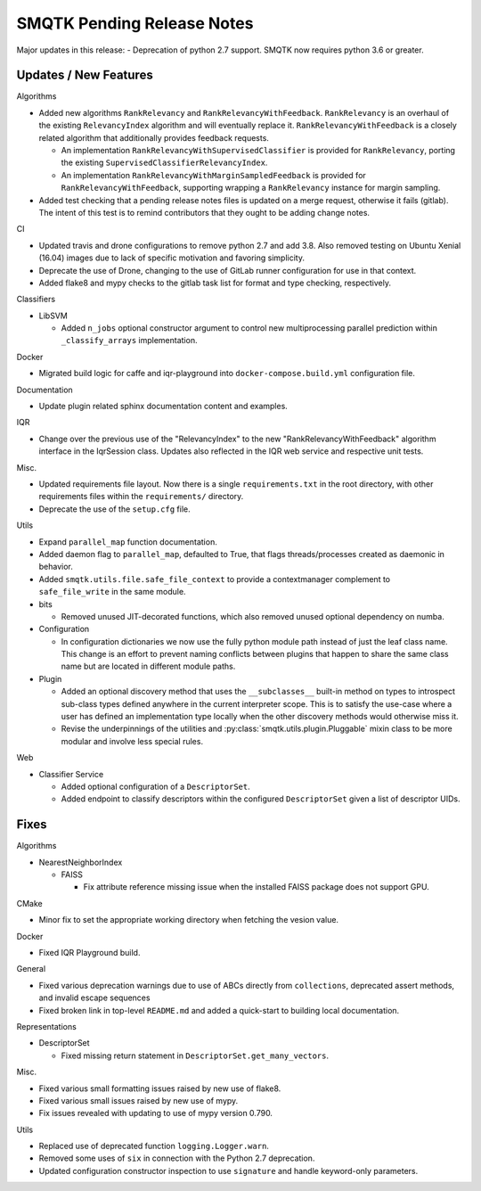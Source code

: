 SMQTK Pending Release Notes
===========================

Major updates in this release:
- Deprecation of python 2.7 support. SMQTK now requires python 3.6 or greater.


Updates / New Features
----------------------

Algorithms

* Added new algorithms ``RankRelevancy`` and ``RankRelevancyWithFeedback``.
  ``RankRelevancy`` is an overhaul of the existing ``RelevancyIndex`` algorithm
  and will eventually replace it.  ``RankRelevancyWithFeedback`` is a closely
  related algorithm that additionally provides feedback requests.

  * An implementation ``RankRelevancyWithSupervisedClassifier`` is provided for
    ``RankRelevancy``, porting the existing
    ``SupervisedClassifierRelevancyIndex``.

  * An implementation ``RankRelevancyWithMarginSampledFeedback`` is provided
    for ``RankRelevancyWithFeedback``, supporting wrapping a ``RankRelevancy``
    instance for margin sampling.

* Added test checking that a pending release notes files is updated on a merge
  request, otherwise it fails (gitlab). The intent of this test is to remind
  contributors that they ought to be adding change notes.

CI

* Updated travis and drone configurations to remove python 2.7 and add 3.8.
  Also removed testing on Ubuntu Xenial (16.04) images due to lack of specific
  motivation and favoring simplicity.

* Deprecate the use of Drone, changing to the use of GitLab runner
  configuration for use in that context.

* Added flake8 and mypy checks to the gitlab task list for format and type
  checking, respectively.

Classifiers

* LibSVM

  * Added ``n_jobs`` optional constructor argument to control new
    multiprocessing parallel prediction within ``_classify_arrays``
    implementation.

Docker

* Migrated build logic for caffe and iqr-playground into
  ``docker-compose.build.yml`` configuration file.

Documentation

* Update plugin related sphinx documentation content and examples.

IQR

* Change over the previous use of the "RelevancyIndex" to the new
  "RankRelevancyWithFeedback" algorithm interface in the IqrSession class.
  Updates also reflected in the IQR web service and respective unit tests.

Misc.

* Updated requirements file layout. Now there is a single ``requirements.txt``
  in the root directory, with other requirements files within the
  ``requirements/`` directory.

* Deprecate the use of the ``setup.cfg`` file.

Utils

* Expand ``parallel_map`` function documentation.

* Added daemon flag to ``parallel_map``, defaulted to True, that flags
  threads/processes created as daemonic in behavior.

* Added ``smqtk.utils.file.safe_file_context`` to provide a contextmanager
  complement to ``safe_file_write`` in the same module.

* bits

  * Removed unused JIT-decorated functions, which also removed unused optional
    dependency on numba.

* Configuration

  * In configuration dictionaries we now use the fully python module path
    instead of just the leaf class name. This change is an effort to prevent
    naming conflicts between plugins that happen to share the same class name
    but are located in different module paths.

* Plugin

  * Added an optional discovery method that uses the ``__subclasses__``
    built-in method on types to introspect sub-class types defined anywhere in
    the current interpreter scope. This is to satisfy the use-case where a user
    has defined an implementation type locally when the other discovery methods
    would otherwise miss it.

  * Revise the underpinnings of the utilities and
    :py:class:`smqtk.utils.plugin.Pluggable` mixin class to be more modular
    and involve less special rules.

Web

* Classifier Service

  * Added optional configuration of a ``DescriptorSet``.

  * Added endpoint to classify descriptors within the configured
    ``DescriptorSet`` given a list of descriptor UIDs.


Fixes
-----

Algorithms

* NearestNeighborIndex

  * FAISS

    * Fix attribute reference missing issue when the installed FAISS
      package does not support GPU.

CMake

* Minor fix to set the appropriate working directory when fetching the vesion
  value.

Docker

* Fixed IQR Playground build.

General

* Fixed various deprecation warnings due to use of ABCs directly from
  ``collections``, deprecated assert methods, and invalid escape
  sequences

* Fixed broken link in top-level ``README.md`` and added a quick-start to
  building local documentation.

Representations

* DescriptorSet

  * Fixed missing return statement in ``DescriptorSet.get_many_vectors``.

Misc.

* Fixed various small formatting issues raised by new use of flake8.

* Fixed various small issues raised by new use of mypy.

* Fix issues revealed with updating to use of mypy version 0.790.

Utils

* Replaced use of deprecated function ``logging.Logger.warn``.

* Removed some uses of ``six`` in connection with the Python 2.7
  deprecation.

* Updated configuration constructor inspection to use ``signature`` and handle
  keyword-only parameters.

